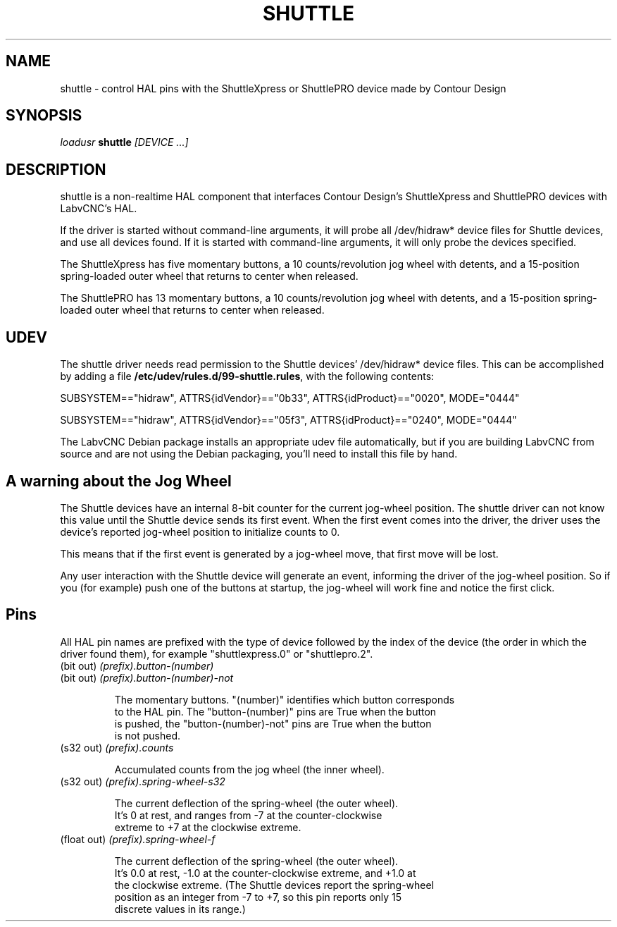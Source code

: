 .TH SHUTTLE "1" "2011-01-13" "LabvCNC Documentation" "HAL User's Manual"
.de TQ
.br
.ns
.TP \\$1
..
.SH NAME
shuttle \- control HAL pins with the ShuttleXpress or ShuttlePRO device made by Contour Design
.SH SYNOPSIS
\fIloadusr\fR \fBshuttle\fR \fI[DEVICE ...]\fR
.SH DESCRIPTION
shuttle is a non-realtime HAL component that interfaces Contour
Design's ShuttleXpress and ShuttlePRO devices with LabvCNC's HAL.

.PP
If the driver is started without command-line arguments, it will probe all
/dev/hidraw* device files for Shuttle devices, and use all devices found.
If it is started with command-line arguments, it will only probe the
devices specified.

.PP
The ShuttleXpress has five momentary buttons, a 10 counts/revolution
jog wheel with detents, and a 15-position spring-loaded outer wheel that
returns to center when released.

.PP
The ShuttlePRO has 13 momentary buttons, a 10 counts/revolution
jog wheel with detents, and a 15-position spring-loaded outer wheel that
returns to center when released.

.SH UDEV
The shuttle driver needs read permission to the Shuttle devices'
/dev/hidraw* device files.  This can be accomplished by adding a file
\fB/etc/udev/rules.d/99-shuttle.rules\fR, with the following contents:

SUBSYSTEM=="hidraw", ATTRS{idVendor}=="0b33", ATTRS{idProduct}=="0020", MODE="0444"

SUBSYSTEM=="hidraw", ATTRS{idVendor}=="05f3", ATTRS{idProduct}=="0240", MODE="0444"

The LabvCNC Debian package installs an appropriate udev file
automatically, but if you are building LabvCNC from source and are not
using the Debian packaging, you'll need to install this file by hand.

.SH A warning about the Jog Wheel
The Shuttle devices have an internal 8-bit counter for the current
jog-wheel position.  The shuttle driver can not know this value
until the Shuttle device sends its first event.  When the first
event comes into the driver, the driver uses the device's reported
jog-wheel position to initialize counts to 0.

This means that if the first event is generated by a jog-wheel move,
that first move will be lost.

Any user interaction with the Shuttle device will generate an event,
informing the driver of the jog-wheel position.  So if you (for example)
push one of the buttons at startup, the jog-wheel will work fine and
notice the first click.

.SH Pins

All HAL pin names are prefixed with the type of device followed by
the index of the device (the order in which the driver found them),
for example "shuttlexpress.0" or "shuttlepro.2".

.TP
(bit out) \fI(prefix).button-(number)\fR
.TP
(bit out) \fI(prefix).button-(number)-not\fR

    The momentary buttons.  "(number)" identifies which button corresponds
    to the HAL pin.  The "button-(number)" pins are True when the button
    is pushed, the "button-(number)-not" pins are True when the button
    is not pushed.

.TP
(s32 out) \fI(prefix).counts\fR

    Accumulated counts from the jog wheel (the inner wheel).

.TP
(s32 out) \fI(prefix).spring-wheel-s32\fR

    The current deflection of the spring-wheel (the outer wheel).
    It's 0 at rest, and ranges from -7 at the counter-clockwise
    extreme to +7 at the clockwise extreme.

.TP
(float out) \fI(prefix).spring-wheel-f\fR

    The current deflection of the spring-wheel (the outer wheel).
    It's 0.0 at rest, -1.0 at the counter-clockwise extreme, and +1.0 at
    the clockwise extreme.  (The Shuttle devices report the spring-wheel
    position as an integer from -7 to +7, so this pin reports only 15
    discrete values in its range.)

